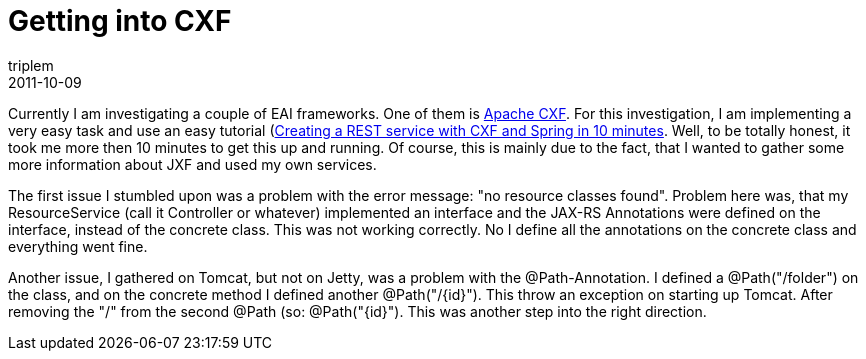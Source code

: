 = Getting into CXF
triplem
2011-10-09
:jbake-type: post
:jbake-status: published
:jbake-tags: Java

Currently I am investigating a couple of EAI frameworks. One of them is http://cxf.apache.org/[Apache CXF]. For this investigation, I am implementing a very easy task and use an easy tutorial (http://www.insaneprogramming.be/?p=140[Creating a REST service with CXF and Spring in 10 minutes]. Well, to be totally honest, it took me more then 10 minutes to get this up and running. Of course, this is mainly due to the fact, that I wanted to gather some more information about JXF and used my own services.

The first issue I stumbled upon was a problem with the error message: "no resource classes found". Problem here was, that my ResourceService (call it Controller or whatever) implemented an interface and the JAX-RS Annotations were defined on the interface, instead of the concrete class. This was not working correctly. No I define all the annotations on the concrete class and everything went fine.

Another issue, I gathered on Tomcat, but not on Jetty, was a problem with the @Path-Annotation. I defined a @Path("/folder") on the class, and on the concrete method I defined another @Path("/{id}"). This throw an exception on starting up Tomcat. After removing the "/" from the second @Path (so: @Path("{id}"). This was another step into the right direction.